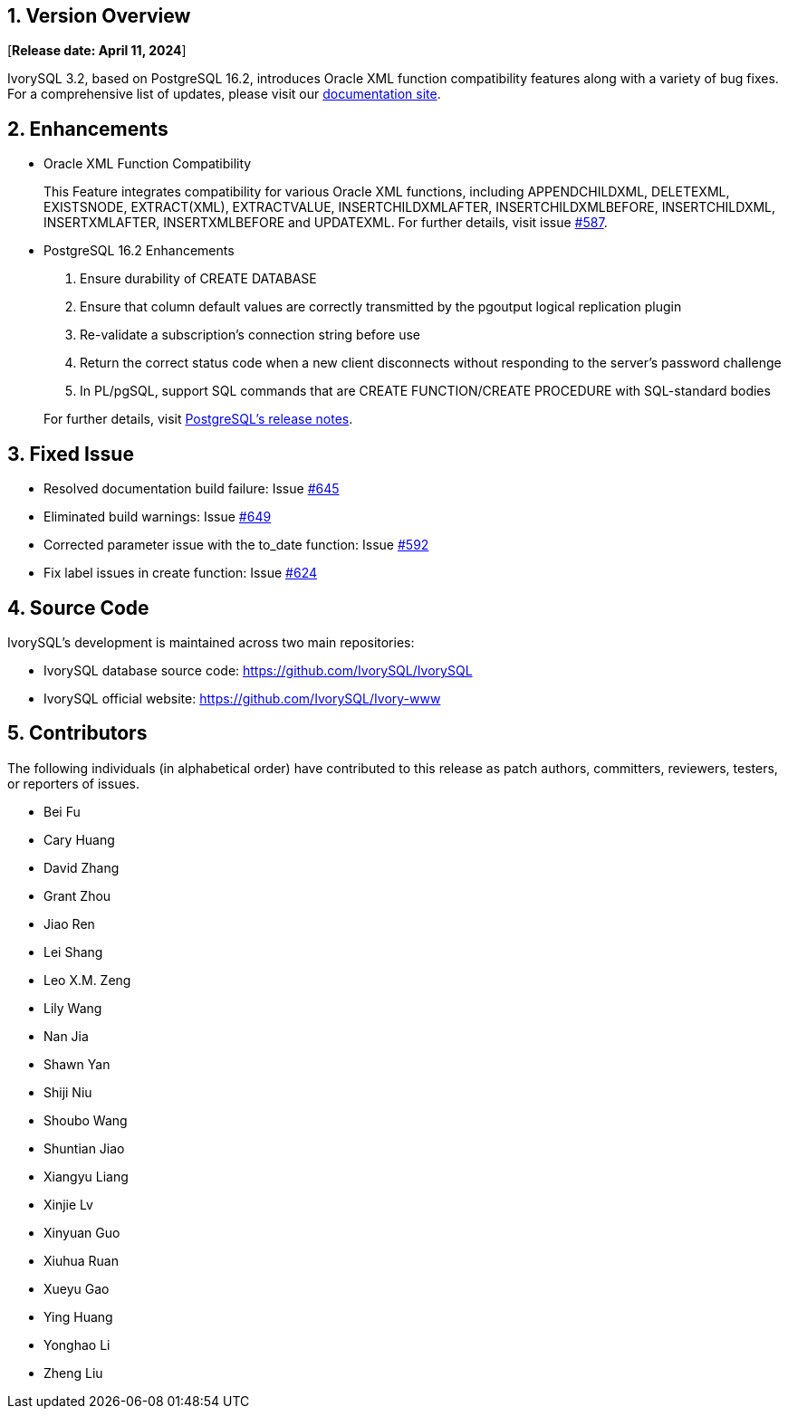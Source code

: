 
:sectnums:
:sectnumlevels: 5


== Version Overview

[**Release date: April 11, 2024**]

IvorySQL 3.2, based on PostgreSQL 16.2, introduces Oracle XML function compatibility features along with a variety of bug fixes. For a comprehensive list of updates, please visit our https://docs.ivorysql.org/[documentation site].

== Enhancements

- Oracle XML Function Compatibility

+

This Feature integrates compatibility for various Oracle XML functions, including APPENDCHILDXML, DELETEXML, EXISTSNODE, EXTRACT(XML), EXTRACTVALUE, INSERTCHILDXMLAFTER, INSERTCHILDXMLBEFORE, INSERTCHILDXML, INSERTXMLAFTER, INSERTXMLBEFORE and UPDATEXML.
For further details, visit issue https://github.com/IvorySQL/IvorySQL/issues/587[#587].

- PostgreSQL 16.2 Enhancements

1. Ensure durability of CREATE DATABASE
2. Ensure that column default values are correctly transmitted by the pgoutput logical replication plugin
3. Re-validate a subscription's connection string before use
4. Return the correct status code when a new client disconnects without responding to the server's password challenge
5. In PL/pgSQL, support SQL commands that are CREATE FUNCTION/CREATE PROCEDURE with SQL-standard bodies

+

For further details, visit https://www.postgresql.org/docs/release/16.2/[PostgreSQL’s release notes].

== Fixed Issue

    - Resolved documentation build failure: Issue https://github.com/IvorySQL/IvorySQL/issues/645[#645]
	- Eliminated build warnings: Issue https://github.com/IvorySQL/IvorySQL/issues/649[#649]
	- Corrected parameter issue with the to_date function: Issue https://github.com/IvorySQL/IvorySQL/issues/592[#592]
	- Fix label issues in create function: Issue https://github.com/IvorySQL/IvorySQL/issues/624[#624]

== Source Code

IvorySQL's development is maintained across two main repositories:

* IvorySQL database source code: https://github.com/IvorySQL/IvorySQL
* IvorySQL official website: https://github.com/IvorySQL/Ivory-www

== Contributors

The following individuals (in alphabetical order) have contributed to this release as patch authors, committers, reviewers, testers, or reporters of issues.

- Bei Fu
- Cary Huang
- David Zhang
- Grant Zhou
- Jiao Ren
- Lei Shang
- Leo X.M. Zeng
- Lily Wang
- Nan Jia
- Shawn Yan
- Shiji Niu
- Shoubo Wang
- Shuntian Jiao
- Xiangyu Liang
- Xinjie Lv
- Xinyuan Guo
- Xiuhua Ruan
- Xueyu Gao
- Ying Huang
- Yonghao Li
- Zheng Liu
